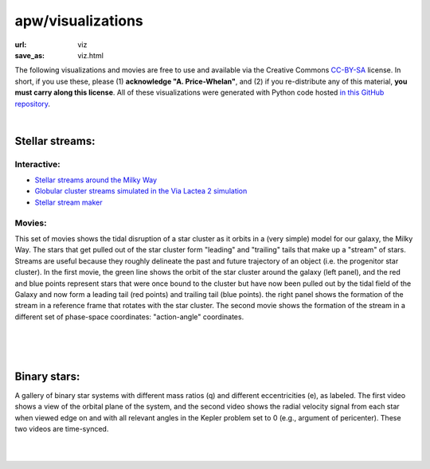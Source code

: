 apw/visualizations
##################

:url: viz
:save_as: viz.html

The following visualizations and movies are free to use and available via the
Creative Commons `CC-BY-SA
<https://github.com/adrn/talkviz/blob/master/LICENSE>`_ license. In short,
if you use these, please (1) **acknowledge "A. Price-Whelan"**, and (2) if you
re-distribute any of this material, **you must carry along this license**. All
of these visualizations were generated with Python code hosted `in this GitHub
repository <https://github.com/adrn/talkviz>`_.

|

Stellar streams:
================

Interactive:
------------

* `Stellar streams around the Milky Way <http://adrian.pw/visualizations/mwstreams/>`_
* `Globular cluster streams simulated in the Via Lactea 2 simulation <http://adrian.pw/visualizations/vl2/>`_
* `Stellar stream maker <http://adrian.pw/visualizations/streams/>`_

Movies:
-------

This set of movies shows the tidal disruption of a star cluster as it orbits in
a (very simple) model for our galaxy, the Milky Way. The stars that get pulled
out of the star cluster form "leading" and "trailing" tails that make up a
"stream" of stars. Streams are useful because they roughly delineate the past
and future trajectory of an object (i.e. the progenitor star cluster). In the
first movie, the green line shows the orbit of the star cluster around the
galaxy (left panel), and the red and blue points represent stars that were once
bound to the cluster but have now been pulled out by the tidal field of the
Galaxy and now form a leading tail (red points) and trailing tail (blue points).
the right panel shows the formation of the stream in a reference frame that
rotates with the star cluster.
The second movie shows the formation of the stream in a different set of
phase-space coordinates: "action-angle" coordinates.

|

.. raw:: html

    <div style="text-align: center;">
    <video width="768px" height="400px" controls loop>
        <source src="http://adrian.pw/talkviz/movies/stream_xy.mp4" type="video/mp4">
        Your browser does not support the video tag.
    </video>
    </div>

|

.. raw:: html

    <div style="text-align: center;">
    <video width="768px" height="400px" controls loop>
        <source src="http://adrian.pw/talkviz/movies/stream_actionangle.mp4" type="video/mp4">
        Your browser does not support the video tag.
    </video>
    </div>

|

Binary stars:
=============

A gallery of binary star systems with different mass ratios (q) and different
eccentricities (e), as labeled. The first video shows a view of the orbital
plane of the system, and the second video shows the radial velocity signal from
each star when viewed edge on and with all relevant angles in the Kepler problem
set to 0 (e.g., argument of pericenter). These two videos are time-synced.

|

.. raw:: html

    <div style="text-align: center;">
    <video width="512px" height="512px" controls loop>
        <source src="http://adrian.pw/talkviz/movies/binary-star-gallery.mp4" type="video/mp4">
        Your browser does not support the video tag.
    </video>
    </div>

|

.. raw:: html

    <div style="text-align: center;">
    <video width="512px" height="512px" controls loop>
        <source src="http://adrian.pw/talkviz/movies/binary-star-gallery-rvs.mp4" type="video/mp4">
        Your browser does not support the video tag.
    </video>
    </div>
